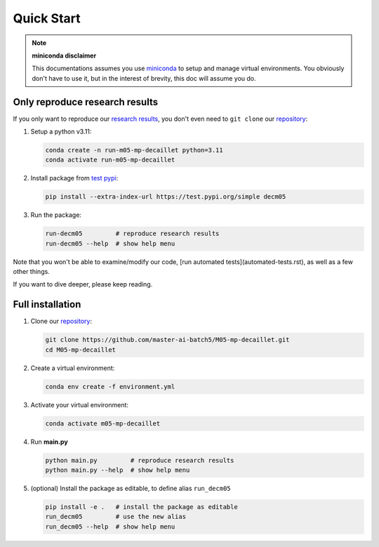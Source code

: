 Quick Start
===========


.. note::
   **miniconda disclaimer**

   This documentations assumes you use `miniconda <https://docs.conda.io/en/latest/miniconda.html>`_
   to setup and manage virtual environments. You obviously don't have to use it, but in the interest
   of brevity, this doc will assume you do.



Only reproduce research results
-------------------------------

If you only want to reproduce our `research results <research-results.html>`_, you don't even need to
``git clone`` our `repository <https://github.com/master-ai-batch5/M05-mp-decaillet>`_:

#. Setup a python v3.11:   

   .. code:: bash

      conda create -n run-m05-mp-decaillet python=3.11
      conda activate run-m05-mp-decaillet

#. Install package from `test pypi <https://test.pypi.org/project/decm05/>`_:

   .. code:: bash

      pip install --extra-index-url https://test.pypi.org/simple decm05

#. Run the package:

   .. code:: bash

      run-decm05         # reproduce research results
      run-decm05 --help  # show help menu

Note that you won't be able to examine/modify our code, [run automated tests](automated-tests.rst),
as well as a few other things.

If you want to dive deeper, please keep reading.



Full installation
-----------------

#. Clone our `repository <https://github.com/master-ai-batch5/M05-mp-decaillet>`_:
   
   .. code:: bash

      git clone https://github.com/master-ai-batch5/M05-mp-decaillet.git
      cd M05-mp-decaillet

#. Create a virtual environment:

   .. code:: bash

      conda env create -f environment.yml

#. Activate your virtual environment:

   .. code:: bash

      conda activate m05-mp-decaillet

#. Run **main.py**

   .. code:: bash

      python main.py         # reproduce research results
      python main.py --help  # show help menu

#. (optional) Install the package as editable, to define alias ``run_decm05``

   .. code:: bash

      pip install -e .   # install the package as editable
      run_decm05         # use the new alias
      run_decm05 --help  # show help menu
